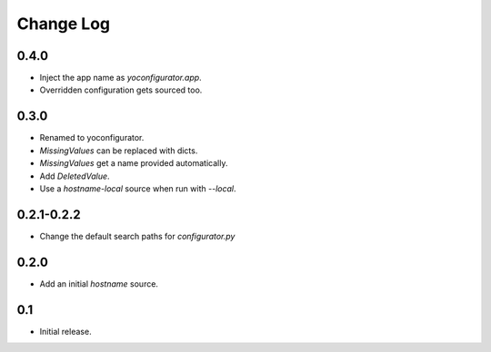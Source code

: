 Change Log
==========

0.4.0
-----

* Inject the app name as `yoconfigurator.app`.
* Overridden configuration gets sourced too.

0.3.0
-----

* Renamed to yoconfigurator.
* `MissingValues` can be replaced with dicts.
* `MissingValues` get a name provided automatically.
* Add `DeletedValue`.
* Use a `hostname-local` source when run with `--local`.

0.2.1-0.2.2
-----------

* Change the default search paths for `configurator.py`

0.2.0
-----

* Add an initial `hostname` source.

0.1
---

* Initial release.

